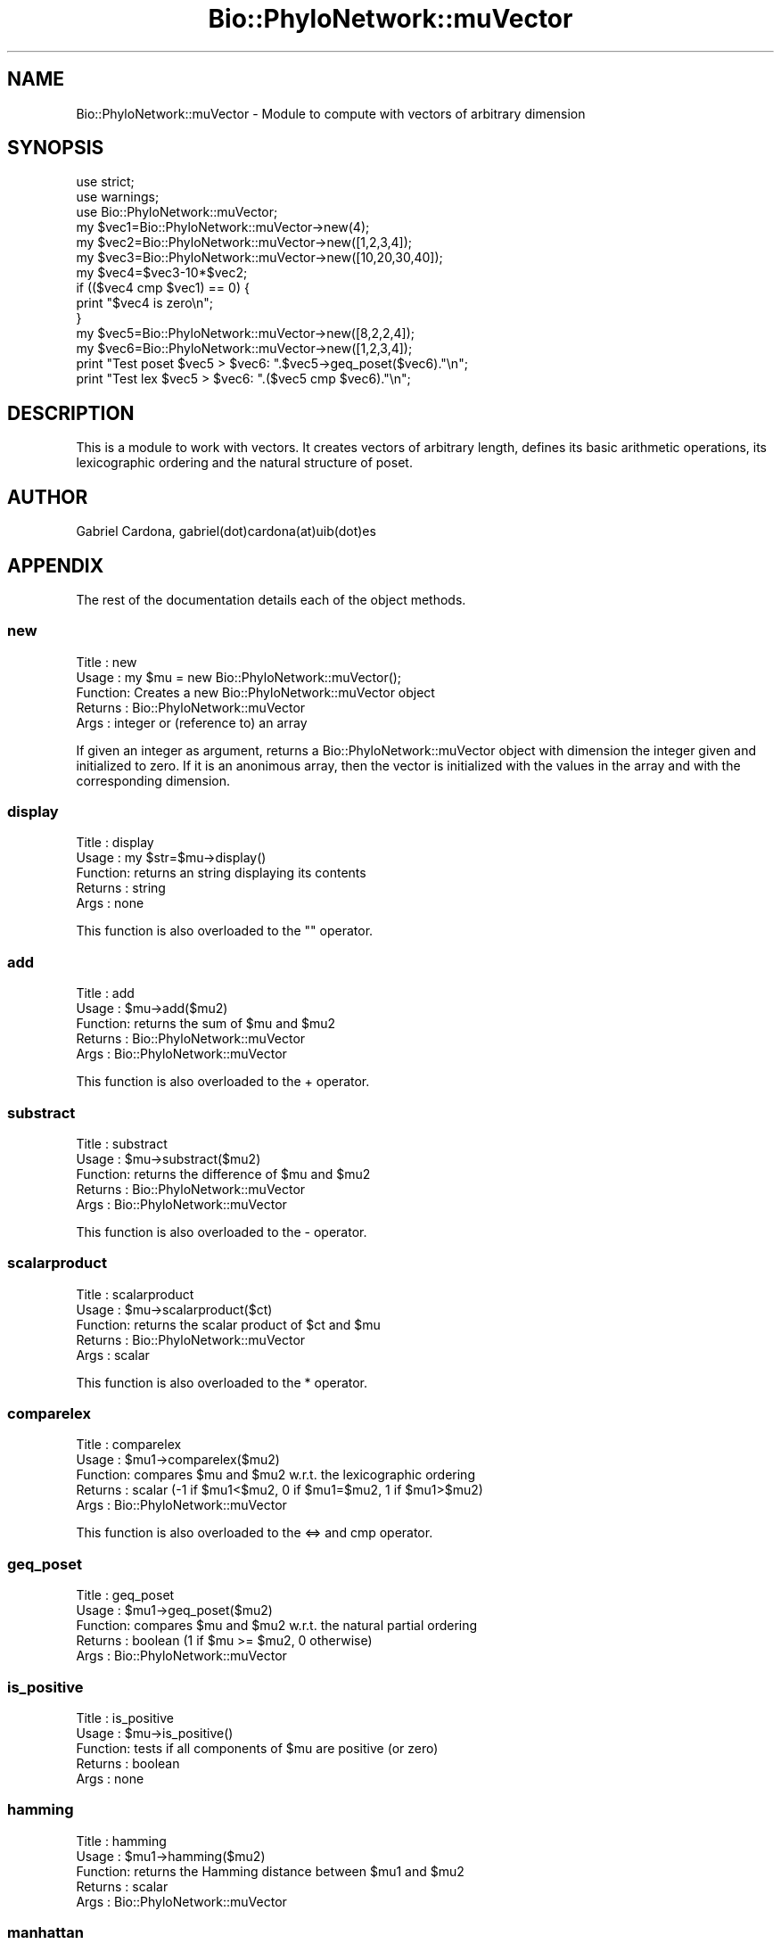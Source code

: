 .\" Automatically generated by Pod::Man 2.27 (Pod::Simple 3.28)
.\"
.\" Standard preamble:
.\" ========================================================================
.de Sp \" Vertical space (when we can't use .PP)
.if t .sp .5v
.if n .sp
..
.de Vb \" Begin verbatim text
.ft CW
.nf
.ne \\$1
..
.de Ve \" End verbatim text
.ft R
.fi
..
.\" Set up some character translations and predefined strings.  \*(-- will
.\" give an unbreakable dash, \*(PI will give pi, \*(L" will give a left
.\" double quote, and \*(R" will give a right double quote.  \*(C+ will
.\" give a nicer C++.  Capital omega is used to do unbreakable dashes and
.\" therefore won't be available.  \*(C` and \*(C' expand to `' in nroff,
.\" nothing in troff, for use with C<>.
.tr \(*W-
.ds C+ C\v'-.1v'\h'-1p'\s-2+\h'-1p'+\s0\v'.1v'\h'-1p'
.ie n \{\
.    ds -- \(*W-
.    ds PI pi
.    if (\n(.H=4u)&(1m=24u) .ds -- \(*W\h'-12u'\(*W\h'-12u'-\" diablo 10 pitch
.    if (\n(.H=4u)&(1m=20u) .ds -- \(*W\h'-12u'\(*W\h'-8u'-\"  diablo 12 pitch
.    ds L" ""
.    ds R" ""
.    ds C` ""
.    ds C' ""
'br\}
.el\{\
.    ds -- \|\(em\|
.    ds PI \(*p
.    ds L" ``
.    ds R" ''
.    ds C`
.    ds C'
'br\}
.\"
.\" Escape single quotes in literal strings from groff's Unicode transform.
.ie \n(.g .ds Aq \(aq
.el       .ds Aq '
.\"
.\" If the F register is turned on, we'll generate index entries on stderr for
.\" titles (.TH), headers (.SH), subsections (.SS), items (.Ip), and index
.\" entries marked with X<> in POD.  Of course, you'll have to process the
.\" output yourself in some meaningful fashion.
.\"
.\" Avoid warning from groff about undefined register 'F'.
.de IX
..
.nr rF 0
.if \n(.g .if rF .nr rF 1
.if (\n(rF:(\n(.g==0)) \{
.    if \nF \{
.        de IX
.        tm Index:\\$1\t\\n%\t"\\$2"
..
.        if !\nF==2 \{
.            nr % 0
.            nr F 2
.        \}
.    \}
.\}
.rr rF
.\"
.\" Accent mark definitions (@(#)ms.acc 1.5 88/02/08 SMI; from UCB 4.2).
.\" Fear.  Run.  Save yourself.  No user-serviceable parts.
.    \" fudge factors for nroff and troff
.if n \{\
.    ds #H 0
.    ds #V .8m
.    ds #F .3m
.    ds #[ \f1
.    ds #] \fP
.\}
.if t \{\
.    ds #H ((1u-(\\\\n(.fu%2u))*.13m)
.    ds #V .6m
.    ds #F 0
.    ds #[ \&
.    ds #] \&
.\}
.    \" simple accents for nroff and troff
.if n \{\
.    ds ' \&
.    ds ` \&
.    ds ^ \&
.    ds , \&
.    ds ~ ~
.    ds /
.\}
.if t \{\
.    ds ' \\k:\h'-(\\n(.wu*8/10-\*(#H)'\'\h"|\\n:u"
.    ds ` \\k:\h'-(\\n(.wu*8/10-\*(#H)'\`\h'|\\n:u'
.    ds ^ \\k:\h'-(\\n(.wu*10/11-\*(#H)'^\h'|\\n:u'
.    ds , \\k:\h'-(\\n(.wu*8/10)',\h'|\\n:u'
.    ds ~ \\k:\h'-(\\n(.wu-\*(#H-.1m)'~\h'|\\n:u'
.    ds / \\k:\h'-(\\n(.wu*8/10-\*(#H)'\z\(sl\h'|\\n:u'
.\}
.    \" troff and (daisy-wheel) nroff accents
.ds : \\k:\h'-(\\n(.wu*8/10-\*(#H+.1m+\*(#F)'\v'-\*(#V'\z.\h'.2m+\*(#F'.\h'|\\n:u'\v'\*(#V'
.ds 8 \h'\*(#H'\(*b\h'-\*(#H'
.ds o \\k:\h'-(\\n(.wu+\w'\(de'u-\*(#H)/2u'\v'-.3n'\*(#[\z\(de\v'.3n'\h'|\\n:u'\*(#]
.ds d- \h'\*(#H'\(pd\h'-\w'~'u'\v'-.25m'\f2\(hy\fP\v'.25m'\h'-\*(#H'
.ds D- D\\k:\h'-\w'D'u'\v'-.11m'\z\(hy\v'.11m'\h'|\\n:u'
.ds th \*(#[\v'.3m'\s+1I\s-1\v'-.3m'\h'-(\w'I'u*2/3)'\s-1o\s+1\*(#]
.ds Th \*(#[\s+2I\s-2\h'-\w'I'u*3/5'\v'-.3m'o\v'.3m'\*(#]
.ds ae a\h'-(\w'a'u*4/10)'e
.ds Ae A\h'-(\w'A'u*4/10)'E
.    \" corrections for vroff
.if v .ds ~ \\k:\h'-(\\n(.wu*9/10-\*(#H)'\s-2\u~\d\s+2\h'|\\n:u'
.if v .ds ^ \\k:\h'-(\\n(.wu*10/11-\*(#H)'\v'-.4m'^\v'.4m'\h'|\\n:u'
.    \" for low resolution devices (crt and lpr)
.if \n(.H>23 .if \n(.V>19 \
\{\
.    ds : e
.    ds 8 ss
.    ds o a
.    ds d- d\h'-1'\(ga
.    ds D- D\h'-1'\(hy
.    ds th \o'bp'
.    ds Th \o'LP'
.    ds ae ae
.    ds Ae AE
.\}
.rm #[ #] #H #V #F C
.\" ========================================================================
.\"
.IX Title "Bio::PhyloNetwork::muVector 3pm"
.TH Bio::PhyloNetwork::muVector 3pm "2014-08-23" "perl v5.18.2" "User Contributed Perl Documentation"
.\" For nroff, turn off justification.  Always turn off hyphenation; it makes
.\" way too many mistakes in technical documents.
.if n .ad l
.nh
.SH "NAME"
Bio::PhyloNetwork::muVector \- Module to compute with vectors of arbitrary
dimension
.SH "SYNOPSIS"
.IX Header "SYNOPSIS"
.Vb 2
\& use strict;
\& use warnings;
\&
\& use Bio::PhyloNetwork::muVector;
\&
\& my $vec1=Bio::PhyloNetwork::muVector\->new(4);
\& my $vec2=Bio::PhyloNetwork::muVector\->new([1,2,3,4]);
\& my $vec3=Bio::PhyloNetwork::muVector\->new([10,20,30,40]);
\&
\& my $vec4=$vec3\-10*$vec2;
\& if (($vec4 cmp $vec1) == 0) {
\&   print "$vec4 is zero\en";
\& }
\&
\& my $vec5=Bio::PhyloNetwork::muVector\->new([8,2,2,4]);
\& my $vec6=Bio::PhyloNetwork::muVector\->new([1,2,3,4]);
\&
\& print "Test poset $vec5 > $vec6: ".$vec5\->geq_poset($vec6)."\en";
\& print "Test lex $vec5 > $vec6: ".($vec5 cmp $vec6)."\en";
.Ve
.SH "DESCRIPTION"
.IX Header "DESCRIPTION"
This is a module to work with vectors. It creates
vectors of arbitrary length, defines its basic arithmetic operations,
its lexicographic ordering and the natural structure of poset.
.SH "AUTHOR"
.IX Header "AUTHOR"
Gabriel Cardona, gabriel(dot)cardona(at)uib(dot)es
.SH "APPENDIX"
.IX Header "APPENDIX"
The rest of the documentation details each of the object methods.
.SS "new"
.IX Subsection "new"
.Vb 5
\& Title   : new
\& Usage   : my $mu = new Bio::PhyloNetwork::muVector();
\& Function: Creates a new Bio::PhyloNetwork::muVector object
\& Returns : Bio::PhyloNetwork::muVector
\& Args    : integer or (reference to) an array
.Ve
.PP
If given an integer as argument, returns a Bio::PhyloNetwork::muVector
object with dimension the integer given and initialized to zero.
If it is an anonimous array, then the vector is initialized with the values
in the array and with the corresponding dimension.
.SS "display"
.IX Subsection "display"
.Vb 5
\& Title   : display
\& Usage   : my $str=$mu\->display()
\& Function: returns an string displaying its contents
\& Returns : string
\& Args    : none
.Ve
.PP
This function is also overloaded to the "" operator.
.SS "add"
.IX Subsection "add"
.Vb 5
\& Title   : add
\& Usage   : $mu\->add($mu2)
\& Function: returns the sum of $mu and $mu2
\& Returns : Bio::PhyloNetwork::muVector
\& Args    : Bio::PhyloNetwork::muVector
.Ve
.PP
This function is also overloaded to the + operator.
.SS "substract"
.IX Subsection "substract"
.Vb 5
\& Title   : substract
\& Usage   : $mu\->substract($mu2)
\& Function: returns the difference of $mu and $mu2
\& Returns : Bio::PhyloNetwork::muVector
\& Args    : Bio::PhyloNetwork::muVector
.Ve
.PP
This function is also overloaded to the \- operator.
.SS "scalarproduct"
.IX Subsection "scalarproduct"
.Vb 5
\& Title   : scalarproduct
\& Usage   : $mu\->scalarproduct($ct)
\& Function: returns the scalar product of $ct and $mu
\& Returns : Bio::PhyloNetwork::muVector
\& Args    : scalar
.Ve
.PP
This function is also overloaded to the * operator.
.SS "comparelex"
.IX Subsection "comparelex"
.Vb 5
\& Title   : comparelex
\& Usage   : $mu1\->comparelex($mu2)
\& Function: compares $mu and $mu2 w.r.t. the lexicographic ordering
\& Returns : scalar (\-1 if $mu1<$mu2, 0 if $mu1=$mu2, 1 if $mu1>$mu2)
\& Args    : Bio::PhyloNetwork::muVector
.Ve
.PP
This function is also overloaded to the <=> and cmp operator.
.SS "geq_poset"
.IX Subsection "geq_poset"
.Vb 5
\& Title   : geq_poset
\& Usage   : $mu1\->geq_poset($mu2)
\& Function: compares $mu and $mu2 w.r.t. the natural partial ordering
\& Returns : boolean (1 if $mu >= $mu2, 0 otherwise)
\& Args    : Bio::PhyloNetwork::muVector
.Ve
.SS "is_positive"
.IX Subsection "is_positive"
.Vb 5
\& Title   : is_positive
\& Usage   : $mu\->is_positive()
\& Function: tests if all components of $mu are positive (or zero)
\& Returns : boolean
\& Args    : none
.Ve
.SS "hamming"
.IX Subsection "hamming"
.Vb 5
\& Title   : hamming
\& Usage   : $mu1\->hamming($mu2)
\& Function: returns the Hamming distance between $mu1 and $mu2
\& Returns : scalar
\& Args    : Bio::PhyloNetwork::muVector
.Ve
.SS "manhattan"
.IX Subsection "manhattan"
.Vb 5
\& Title   : manhattan
\& Usage   : $mu1\->manhattan($mu2)
\& Function: returns the Manhattan distance between $mu1 and $mu2
\& Returns : scalar
\& Args    : Bio::PhyloNetwork::muVector
.Ve
